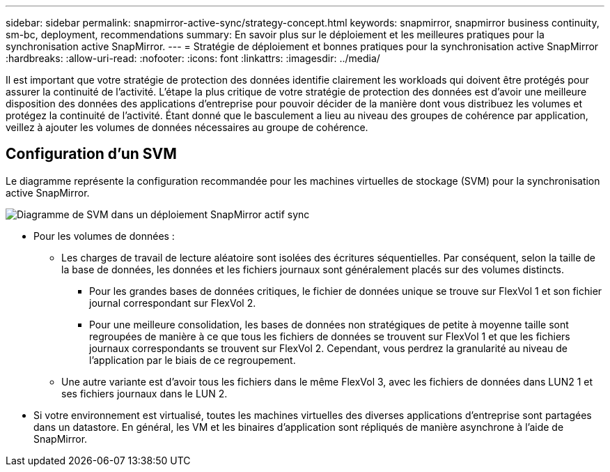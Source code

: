 ---
sidebar: sidebar 
permalink: snapmirror-active-sync/strategy-concept.html 
keywords: snapmirror, snapmirror business continuity, sm-bc, deployment, recommendations 
summary: En savoir plus sur le déploiement et les meilleures pratiques pour la synchronisation active SnapMirror. 
---
= Stratégie de déploiement et bonnes pratiques pour la synchronisation active SnapMirror
:hardbreaks:
:allow-uri-read: 
:nofooter: 
:icons: font
:linkattrs: 
:imagesdir: ../media/


[role="lead"]
Il est important que votre stratégie de protection des données identifie clairement les workloads qui doivent être protégés pour assurer la continuité de l'activité. L'étape la plus critique de votre stratégie de protection des données est d'avoir une meilleure disposition des données des applications d'entreprise pour pouvoir décider de la manière dont vous distribuez les volumes et protégez la continuité de l'activité. Étant donné que le basculement a lieu au niveau des groupes de cohérence par application, veillez à ajouter les volumes de données nécessaires au groupe de cohérence.



== Configuration d'un SVM

Le diagramme représente la configuration recommandée pour les machines virtuelles de stockage (SVM) pour la synchronisation active SnapMirror.

image:snapmirror-svm-layout.png["Diagramme de SVM dans un déploiement SnapMirror actif sync"]

* Pour les volumes de données :
+
** Les charges de travail de lecture aléatoire sont isolées des écritures séquentielles. Par conséquent, selon la taille de la base de données, les données et les fichiers journaux sont généralement placés sur des volumes distincts.
+
*** Pour les grandes bases de données critiques, le fichier de données unique se trouve sur FlexVol 1 et son fichier journal correspondant sur FlexVol 2.
*** Pour une meilleure consolidation, les bases de données non stratégiques de petite à moyenne taille sont regroupées de manière à ce que tous les fichiers de données se trouvent sur FlexVol 1 et que les fichiers journaux correspondants se trouvent sur FlexVol 2. Cependant, vous perdrez la granularité au niveau de l'application par le biais de ce regroupement.


** Une autre variante est d'avoir tous les fichiers dans le même FlexVol 3, avec les fichiers de données dans LUN2 1 et ses fichiers journaux dans le LUN 2.


* Si votre environnement est virtualisé, toutes les machines virtuelles des diverses applications d'entreprise sont partagées dans un datastore. En général, les VM et les binaires d'application sont répliqués de manière asynchrone à l'aide de SnapMirror.

